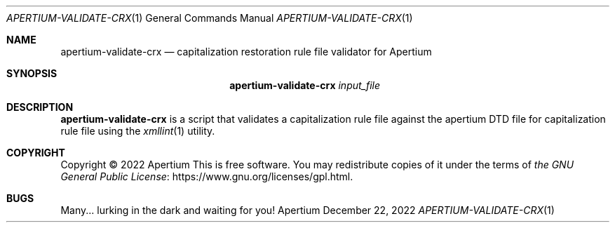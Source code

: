 .Dd December 22, 2022
.Dt APERTIUM-VALIDATE-CRX 1
.Os Apertium
.Sh NAME
.Nm apertium-validate-crx
.Nd capitalization restoration rule file validator for Apertium
.Sh SYNOPSIS
.Nm apertium-validate-crx
.Ar input_file
.Sh DESCRIPTION
.Nm apertium-validate-crx
is a script that validates a capitalization rule file against
the apertium DTD file for capitalization rule file using the
.Xr xmllint 1
utility.
.Sh COPYRIGHT
Copyright \(co 2022 Apertium
This is free software.
You may redistribute copies of it under the terms of
.Lk https://www.gnu.org/licenses/gpl.html the GNU General Public License .
.Sh BUGS
Many... lurking in the dark and waiting for you!
